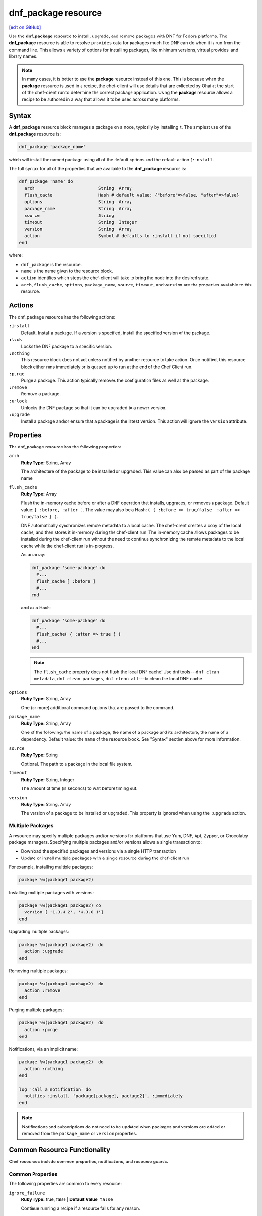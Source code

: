 =====================================================
dnf_package resource
=====================================================
`[edit on GitHub] <https://github.com/chef/chef-web-docs/blob/master/chef_master/source/resource_dnf_package.rst>`__

.. tag resource_package_dnf

Use the **dnf_package** resource to install, upgrade, and remove packages with DNF for Fedora platforms. The **dnf_package** resource is able to resolve ``provides`` data for packages much like DNF can do when it is run from the command line. This allows a variety of options for installing packages, like minimum versions, virtual provides, and library names.

.. end_tag

.. note:: .. tag notes_resource_based_on_package

          In many cases, it is better to use the **package** resource instead of this one. This is because when the **package** resource is used in a recipe, the chef-client will use details that are collected by Ohai at the start of the chef-client run to determine the correct package application. Using the **package** resource allows a recipe to be authored in a way that allows it to be used across many platforms.

          .. end_tag

Syntax
=====================================================
A **dnf_package** resource block manages a package on a node, typically by installing it. The simplest use of the **dnf_package** resource is:

.. code-block:: ruby

   dnf_package 'package_name'

which will install the named package using all of the default options and the default action (``:install``).

The full syntax for all of the properties that are available to the **dnf_package** resource is:

.. code-block:: ruby

  dnf_package 'name' do
    arch                         String, Array
    flush_cache                  Hash # default value: {"before"=>false, "after"=>false}
    options                      String, Array
    package_name                 String, Array
    source                       String
    timeout                      String, Integer
    version                      String, Array
    action                       Symbol # defaults to :install if not specified
  end

where:

* ``dnf_package`` is the resource.
* ``name`` is the name given to the resource block.
* ``action`` identifies which steps the chef-client will take to bring the node into the desired state.
* ``arch``, ``flush_cache``, ``options``, ``package_name``, ``source``, ``timeout``, and ``version`` are the properties available to this resource.

Actions
=====================================================

The dnf_package resource has the following actions:

``:install``
   Default. Install a package. If a version is specified, install the specified version of the package.

``:lock``
   Locks the DNF package to a specific version.

``:nothing``
   .. tag resources_common_actions_nothing

   This resource block does not act unless notified by another resource to take action. Once notified, this resource block either runs immediately or is queued up to run at the end of the Chef Client run.

   .. end_tag

``:purge``
   Purge a package. This action typically removes the configuration files as well as the package.

``:remove``
   Remove a package.

``:unlock``
   Unlocks the DNF package so that it can be upgraded to a newer version.

``:upgrade``
   Install a package and/or ensure that a package is the latest version. This action will ignore the ``version`` attribute.

Properties
=====================================================

The dnf_package resource has the following properties:

``arch``
   **Ruby Type:** String, Array

   The architecture of the package to be installed or upgraded. This value can also be passed as part of the package name.

``flush_cache``
   **Ruby Type:** Array

   Flush the in-memory cache before or after a DNF operation that installs, upgrades, or removes a package. Default value: ``[ :before, :after ]``. The value may also be a Hash: ``( { :before => true/false, :after => true/false } )``.

   .. tag resources_common_package_dnf_cache

   DNF automatically synchronizes remote metadata to a local cache. The chef-client creates a copy of the local cache, and then stores it in-memory during the chef-client run. The in-memory cache allows packages to be installed during the chef-client run without the need to continue synchronizing the remote metadata to the local cache while the chef-client run is in-progress.

   .. end_tag

   As an array:

   .. code-block:: ruby

      dnf_package 'some-package' do
        #...
        flush_cache [ :before ]
        #...
      end

   and as a Hash:

   .. code-block:: ruby

      dnf_package 'some-package' do
        #...
        flush_cache( { :after => true } )
        #...
      end

   .. note:: The ``flush_cache`` property does not flush the local DNF cache! Use dnf tools---``dnf clean metadata``, ``dnf clean packages``, ``dnf clean all``---to clean the local DNF cache.

``options``
   **Ruby Type:** String, Array

   One (or more) additional command options that are passed to the command.

``package_name``
   **Ruby Type:** String, Array

   One of the following: the name of a package, the name of a package and its architecture, the name of a dependency. Default value: the ``name`` of the resource block. See "Syntax" section above for more information.

``source``
   **Ruby Type:** String

   Optional. The path to a package in the local file system.

``timeout``
   **Ruby Type:** String, Integer

   The amount of time (in seconds) to wait before timing out.

``version``
   **Ruby Type:** String, Array

   The version of a package to be installed or upgraded. This property is ignored when using the ``:upgrade`` action.

Multiple Packages
-----------------------------------------------------
.. tag resources_common_multiple_packages

A resource may specify multiple packages and/or versions for platforms that use Yum, DNF, Apt, Zypper, or Chocolatey package managers. Specifying multiple packages and/or versions allows a single transaction to:

* Download the specified packages and versions via a single HTTP transaction
* Update or install multiple packages with a single resource during the chef-client run

For example, installing multiple packages:

.. code-block:: ruby

   package %w(package1 package2)

Installing multiple packages with versions:

.. code-block:: ruby

   package %w(package1 package2) do
     version [ '1.3.4-2', '4.3.6-1']
   end

Upgrading multiple packages:

.. code-block:: ruby

   package %w(package1 package2)  do
     action :upgrade
   end

Removing multiple packages:

.. code-block:: ruby

   package %w(package1 package2)  do
     action :remove
   end

Purging multiple packages:

.. code-block:: ruby

   package %w(package1 package2)  do
     action :purge
   end

Notifications, via an implicit name:

.. code-block:: ruby

   package %w(package1 package2)  do
     action :nothing
   end

   log 'call a notification' do
     notifies :install, 'package[package1, package2]', :immediately
   end

.. note:: Notifications and subscriptions do not need to be updated when packages and versions are added or removed from the ``package_name`` or ``version`` properties.

.. end_tag

Common Resource Functionality
=====================================================

Chef resources include common properties, notifications, and resource guards.

Common Properties
-----------------------------------------------------

.. tag resources_common_properties

The following properties are common to every resource:

``ignore_failure``
  **Ruby Type:** true, false | **Default Value:** ``false``

  Continue running a recipe if a resource fails for any reason.

``retries``
  **Ruby Type:** Integer | **Default Value:** ``0``

  The number of attempts to catch exceptions and retry the resource.

``retry_delay``
  **Ruby Type:** Integer | **Default Value:** ``2``

  The retry delay (in seconds).

``sensitive``
  **Ruby Type:** true, false | **Default Value:** ``false``

  Ensure that sensitive resource data is not logged by the chef-client.

.. end_tag

Notifications
-----------------------------------------------------
``notifies``
  **Ruby Type:** Symbol, 'Chef::Resource[String]'

  .. tag resources_common_notification_notifies

  A resource may notify another resource to take action when its state changes. Specify a ``'resource[name]'``, the ``:action`` that resource should take, and then the ``:timer`` for that action. A resource may notify more than one resource; use a ``notifies`` statement for each resource to be notified.

  .. end_tag

.. tag resources_common_notification_timers

A timer specifies the point during the Chef Client run at which a notification is run. The following timers are available:

``:before``
   Specifies that the action on a notified resource should be run before processing the resource block in which the notification is located.

``:delayed``
   Default. Specifies that a notification should be queued up, and then executed at the end of the Chef Client run.

``:immediate``, ``:immediately``
   Specifies that a notification should be run immediately, per resource notified.

.. end_tag

.. tag resources_common_notification_notifies_syntax

The syntax for ``notifies`` is:

.. code-block:: ruby

  notifies :action, 'resource[name]', :timer

.. end_tag

``subscribes``
  **Ruby Type:** Symbol, 'Chef::Resource[String]'

.. tag resources_common_notification_subscribes

A resource may listen to another resource, and then take action if the state of the resource being listened to changes. Specify a ``'resource[name]'``, the ``:action`` to be taken, and then the ``:timer`` for that action.

Note that ``subscribes`` does not apply the specified action to the resource that it listens to - for example:

.. code-block:: ruby

 file '/etc/nginx/ssl/example.crt' do
   mode '0600'
   owner 'root'
 end

 service 'nginx' do
   subscribes :reload, 'file[/etc/nginx/ssl/example.crt]', :immediately
 end

In this case the ``subscribes`` property reloads the ``nginx`` service whenever its certificate file, located under ``/etc/nginx/ssl/example.crt``, is updated. ``subscribes`` does not make any changes to the certificate file itself, it merely listens for a change to the file, and executes the ``:reload`` action for its resource (in this example ``nginx``) when a change is detected.

.. end_tag

.. tag resources_common_notification_timers

A timer specifies the point during the Chef Client run at which a notification is run. The following timers are available:

``:before``
   Specifies that the action on a notified resource should be run before processing the resource block in which the notification is located.

``:delayed``
   Default. Specifies that a notification should be queued up, and then executed at the end of the Chef Client run.

``:immediate``, ``:immediately``
   Specifies that a notification should be run immediately, per resource notified.

.. end_tag

.. tag resources_common_notification_subscribes_syntax

The syntax for ``subscribes`` is:

.. code-block:: ruby

   subscribes :action, 'resource[name]', :timer

.. end_tag

Guards
-----------------------------------------------------

.. tag resources_common_guards

A guard property can be used to evaluate the state of a node during the execution phase of the chef-client run. Based on the results of this evaluation, a guard property is then used to tell the chef-client if it should continue executing a resource. A guard property accepts either a string value or a Ruby block value:

* A string is executed as a shell command. If the command returns ``0``, the guard is applied. If the command returns any other value, then the guard property is not applied. String guards in a **powershell_script** run Windows PowerShell commands and may return ``true`` in addition to ``0``.
* A block is executed as Ruby code that must return either ``true`` or ``false``. If the block returns ``true``, the guard property is applied. If the block returns ``false``, the guard property is not applied.

A guard property is useful for ensuring that a resource is idempotent by allowing that resource to test for the desired state as it is being executed, and then if the desired state is present, for the chef-client to do nothing.

.. end_tag
.. tag resources_common_guards_properties

The following properties can be used to define a guard that is evaluated during the execution phase of the chef-client run:

``not_if``
  Prevent a resource from executing when the condition returns ``true``.

``only_if``
  Allow a resource to execute only if the condition returns ``true``.

.. end_tag

Examples
=====================================================

The following examples demonstrate various approaches for using resources in recipes:

**Install an exact version**

.. tag resource_dnf_package_install_exact_version

.. To install an exact version:

.. code-block:: ruby

   dnf_package 'netpbm = 10.35.58-8.el5'

.. end_tag

**Install a minimum version**

.. tag resource_dnf_package_install_minimum_version

.. To install a minimum version:

.. code-block:: ruby

   dnf_package 'netpbm >= 10.35.58-8.el5'

.. end_tag

**Install a minimum version using the default action**

.. tag resource_dnf_package_install_package_using_default_action

.. To install the same package using the default action:

.. code-block:: ruby

   dnf_package 'netpbm'

.. end_tag

**To install a package**

.. tag resource_dnf_package_install_package

.. To install a package:

.. code-block:: ruby

   dnf_package 'netpbm' do
     action :install
   end

.. end_tag

**To install a partial minimum version**

.. tag resource_dnf_package_install_partial_minimum_version

.. To install a partial minimum version:

.. code-block:: ruby

   dnf_package 'netpbm >= 10'

.. end_tag

**To install a specific architecture**

.. tag resource_dnf_package_install_specific_architecture

.. To install a specific architecture:

.. code-block:: ruby

   dnf_package 'netpbm' do
     arch 'i386'
   end

or:

.. code-block:: ruby

   dnf_package 'netpbm.x86_64'

.. end_tag

**To install a specific version-release**

.. tag resource_dnf_package_install_specific_version_release

.. To install a specific version-release:

.. code-block:: ruby

   dnf_package 'netpbm' do
     version '10.35.58-8.el5'
   end

.. end_tag

**To install a specific version (even when older than the current)**

.. tag resource_dnf_package_install_specific_version

.. To install a specific version (even if it is older than the version currently installed):

.. code-block:: ruby

   dnf_package 'tzdata' do
     version '2011b-1.el5'
   end

.. end_tag

**Handle cookbook_file and dnf_package resources in the same recipe**

.. tag resource_dnf_package_handle_cookbook_file_and_dnf_package

.. To handle cookbook_file and dnf_package when both called in the same recipe

When a **cookbook_file** resource and a **dnf_package** resource are both called from within the same recipe, use the ``flush_cache`` attribute to dump the in-memory DNF cache, and then use the repository immediately to ensure that the correct package is installed:

.. code-block:: ruby

   cookbook_file '/etc/yum.repos.d/custom.repo' do
     source 'custom'
     mode '0755'
   end

   dnf_package 'only-in-custom-repo' do
     action :install
     flush_cache [ :before ]
   end

.. end_tag

